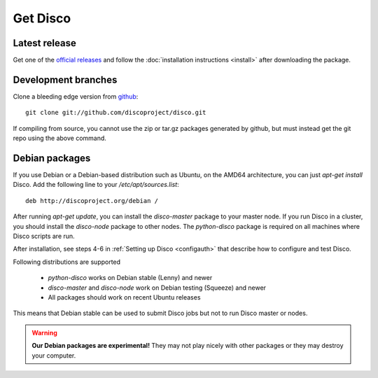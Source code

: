 Get Disco
=========

Latest release
--------------


Get one of the `official releases`_ and follow the :doc:`installation instructions <install>` after downloading the package.

Development branches
--------------------

Clone a bleeding edge version from `github`_::

        git clone git://github.com/discoproject/disco.git

If compiling from source, you cannot use the zip or tar.gz packages
generated by github, but must instead get the git repo using the above
command.

Debian packages
---------------

If you use Debian or a Debian-based distribution such as Ubuntu,
on the AMD64 architecture, you can just `apt-get install` Disco.
Add the following line to your `/etc/apt/sources.list`::

        deb http://discoproject.org/debian /

After running `apt-get update`, you can install the `disco-master` package to your master node.
If you run Disco in a cluster, you should install the `disco-node` package to other nodes.
The `python-disco` package is required on all machines where Disco scripts are run.

After installation, see steps 4-6 in :ref:`Setting up Disco <configauth>` that describe how to configure and test Disco.

Following distributions are supported

 - `python-disco` works on Debian stable (Lenny) and newer
 - `disco-master` and `disco-node` work on Debian testing (Squeeze) and newer
 - All packages should work on recent Ubuntu releases

This means that Debian stable can be used to submit Disco jobs but not to run
Disco master or nodes.

.. warning:: **Our Debian packages are experimental!**
        They may not play nicely with other packages or they may destroy your computer.

.. _official releases: http://github.com/discoproject/disco/downloads
.. _github: http://github.com/discoproject/disco
